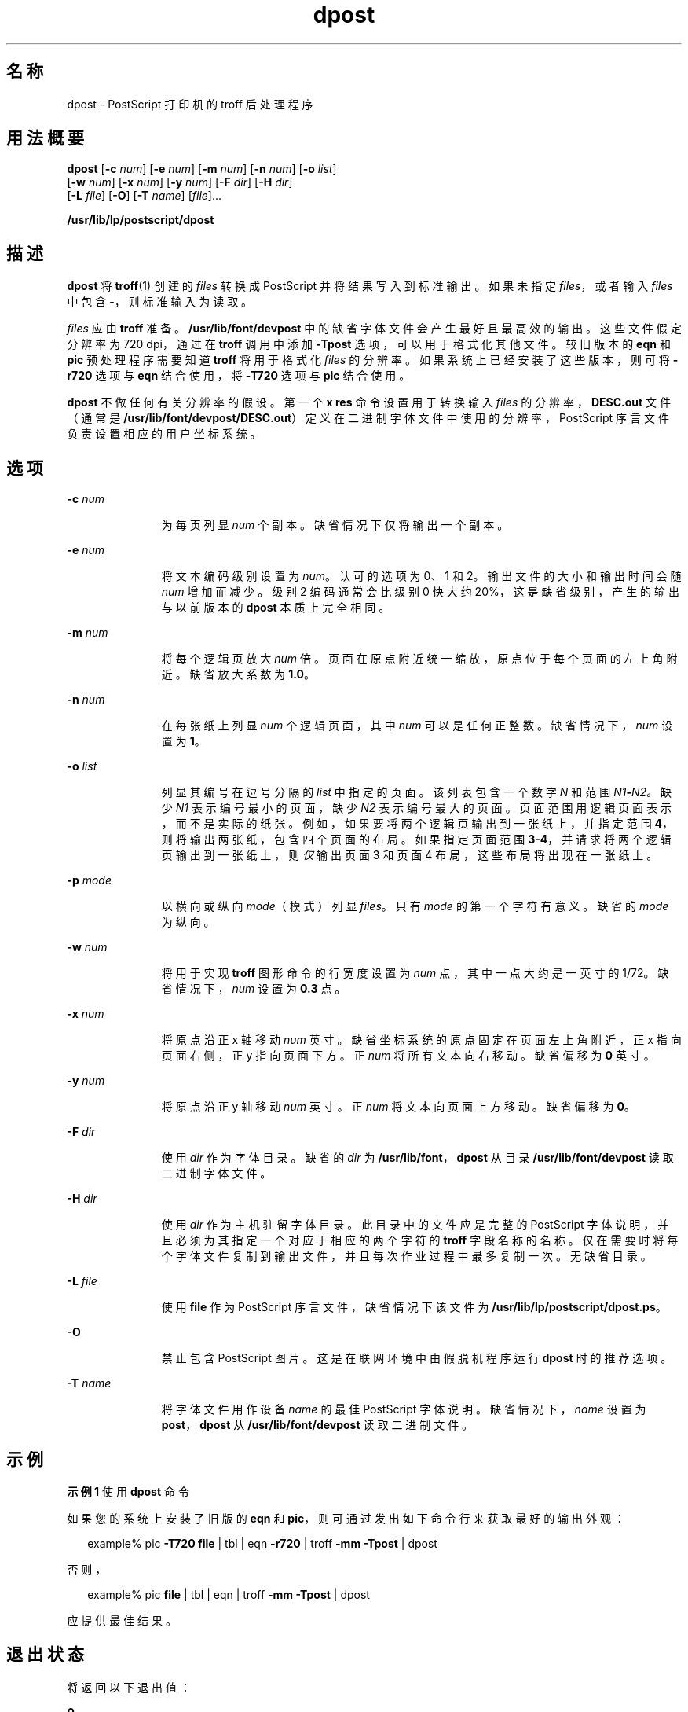 '\" te
.\" Copyright 1989 AT&T
.\" Copyright (c) 1996, 2015, Oracle and/or its affiliates.All rights reserved.
.TH dpost 1 "2015 年 6 月 2 日" "SunOS 5.11" "用户命令"
.SH 名称
dpost \- PostScript 打印机的 troff 后处理程序
.SH 用法概要
.LP
.nf
\fBdpost\fR [\fB-c\fR \fInum\fR] [\fB-e\fR \fInum\fR] [\fB-m\fR \fInum\fR] [\fB-n\fR \fInum\fR] [\fB-o\fR \fIlist\fR] 
     [\fB-w\fR \fInum\fR] [\fB-x\fR \fInum\fR] [\fB-y\fR \fInum\fR] [\fB-F\fR \fIdir\fR] [\fB-H\fR \fIdir\fR] 
     [\fB-L\fR \fIfile\fR] [\fB-O\fR] [\fB-T\fR \fIname\fR] [\fIfile\fR]...
.fi

.LP
.nf
\fB/usr/lib/lp/postscript/dpost\fR 
.fi

.SH 描述
.sp
.LP
\fBdpost\fR 将 \fBtroff\fR(1) 创建的 \fIfiles\fR 转换成 PostScript 并将结果写入到标准输出。如果未指定 \fIfiles\fR，或者输入 \fIfiles\fR 中包含 -，则标准输入为读取。
.sp
.LP
\fIfiles\fR 应由 \fBtroff\fR 准备。\fB/usr/lib/font/devpost\fR 中的缺省字体文件会产生最好且最高效的输出。这些文件假定分辨率为 720 dpi，通过在 \fBtroff\fR 调用中添加 \fB-Tpost\fR 选项，可以用于格式化其他文件。较旧版本的 \fBeqn\fR 和 \fBpic\fR 预处理程序需要知道 \fBtroff\fR 将用于格式化 \fIfiles\fR 的分辨率。如果系统上已经安装了这些版本，则可将 \fB-r720\fR 选项与 \fBeqn\fR 结合使用，将 \fB-T720\fR 选项与 \fBpic\fR 结合使用。
.sp
.LP
\fBdpost\fR 不做任何有关分辨率的假设。第一个 \fBx res\fR 命令设置用于转换输入 \fIfiles\fR 的分辨率，\fBDESC.out\fR 文件（通常是 \fB/usr/lib/font/devpost/DESC.out\fR）定义在二进制字体文件中使用的分辨率，PostScript 序言文件负责设置相应的用户坐标系统。
.SH 选项
.sp
.ne 2
.mk
.na
\fB\fB-c\fR \fInum\fR\fR
.ad
.RS 11n
.rt  
为每页列显 \fInum\fR 个副本。缺省情况下仅将输出一个副本。
.RE

.sp
.ne 2
.mk
.na
\fB\fB-e\fR \fInum\fR\fR
.ad
.RS 11n
.rt  
将文本编码级别设置为 \fInum\fR。认可的选项为 0、1 和 2。输出文件的大小和输出时间会随 \fInum\fR 增加而减少。级别 2 编码通常会比级别 0 快大约 20%，这是缺省级别，产生的输出与以前版本的 \fBdpost\fR 本质上完全相同。
.RE

.sp
.ne 2
.mk
.na
\fB\fB-m\fR \fInum\fR\fR
.ad
.RS 11n
.rt  
将每个逻辑页放大 \fInum\fR 倍。页面在原点附近统一缩放，原点位于每个页面的左上角附近。缺省放大系数为 \fB1.0\fR。
.RE

.sp
.ne 2
.mk
.na
\fB\fB-n\fR \fInum\fR\fR
.ad
.RS 11n
.rt  
在每张纸上列显 \fInum\fR 个逻辑页面，其中 \fInum\fR 可以是任何正整数。缺省情况下，\fInum\fR 设置为 \fB1\fR。
.RE

.sp
.ne 2
.mk
.na
\fB\fB-o\fR \fIlist\fR\fR
.ad
.RS 11n
.rt  
列显其编号在逗号分隔的 \fIlist\fR 中指定的页面。该列表包含一个数字 \fIN\fR 和范围 \fIN1\fR\fB-\fR\fIN2。\fR缺少 \fIN1\fR 表示编号最小的页面，缺少 \fIN2\fR 表示编号最大的页面。页面范围用逻辑页面表示，而不是实际的纸张。例如，如果要将两个逻辑页输出到一张纸上，并指定范围 \fB4\fR，则将输出两张纸，包含四个页面的布局。如果指定页面范围 \fB3-4\fR，并请求将两个逻辑页输出到一张纸上，则\fI仅\fR 输出页面 3 和页面 4 布局，这些布局将出现在一张纸上。
.RE

.sp
.ne 2
.mk
.na
\fB\fB-p\fR \fImode\fR\fR
.ad
.RS 11n
.rt  
以横向或纵向 \fImode\fR（模式）列显 \fIfiles\fR。只有 \fImode\fR 的第一个字符有意义。缺省的 \fImode\fR 为纵向。
.RE

.sp
.ne 2
.mk
.na
\fB\fB-w\fR \fInum\fR\fR
.ad
.RS 11n
.rt  
将用于实现 \fBtroff\fR 图形命令的行宽度设置为 \fInum\fR 点，其中一点大约是一英寸的 1/72。缺省情况下，\fInum\fR 设置为 \fB0.3\fR 点。
.RE

.sp
.ne 2
.mk
.na
\fB\fB-x\fR \fInum\fR\fR
.ad
.RS 11n
.rt  
将原点沿正 x 轴移动 \fInum\fR 英寸。缺省坐标系统的原点固定在页面左上角附近，正 x 指向页面右侧，正 y 指向页面下方。正 \fInum\fR 将所有文本向右移动。缺省偏移为 \fB0\fR 英寸。
.RE

.sp
.ne 2
.mk
.na
\fB\fB-y\fR \fInum\fR\fR
.ad
.RS 11n
.rt  
将原点沿正 y 轴移动 \fInum\fR 英寸。正 \fInum\fR 将文本向页面上方移动。缺省偏移为 \fB0\fR。
.RE

.sp
.ne 2
.mk
.na
\fB\fB-F\fR \fIdir\fR\fR
.ad
.RS 11n
.rt  
使用 \fIdir\fR 作为字体目录。缺省的 \fIdir\fR 为 \fB/usr/lib/font\fR，\fBdpost\fR 从目录 \fB/usr/lib/font/devpost\fR 读取二进制字体文件。
.RE

.sp
.ne 2
.mk
.na
\fB\fB-H\fR \fIdir\fR\fR
.ad
.RS 11n
.rt  
使用 \fIdir\fR 作为主机驻留字体目录。此目录中的文件应是完整的 PostScript 字体说明，并且必须为其指定一个对应于相应的两个字符的 \fBtroff\fR 字段名称的名称。仅在需要时将每个字体文件复制到输出文件，并且每次作业过程中最多复制一次。无缺省目录。
.RE

.sp
.ne 2
.mk
.na
\fB\fB-L\fR \fIfile\fR\fR
.ad
.RS 11n
.rt  
使用 \fBfile\fR 作为 PostScript 序言文件，缺省情况下该文件为 \fB/usr/lib/lp/postscript/dpost.ps\fR。
.RE

.sp
.ne 2
.mk
.na
\fB\fB-O\fR\fR
.ad
.RS 11n
.rt  
禁止包含 PostScript 图片。这是在联网环境中由假脱机程序运行 \fBdpost\fR 时的推荐选项。
.RE

.sp
.ne 2
.mk
.na
\fB\fB-T\fR \fIname\fR\fR
.ad
.RS 11n
.rt  
将字体文件用作设备 \fIname\fR 的最佳 PostScript 字体说明。缺省情况下，\fIname\fR 设置为 \fBpost\fR，\fBdpost\fR 从 \fB/usr/lib/font/devpost\fR 读取二进制文件。
.RE

.SH 示例
.LP
\fB示例 1 \fR使用 \fBdpost\fR 命令
.sp
.LP
如果您的系统上安装了旧版的 \fBeqn\fR 和 \fBpic\fR，则可通过发出如下命令行来获取最好的输出外观：

.sp
.in +2
.nf
example% pic \fB-T720\fR \fBfile\fR | tbl | eqn \fB-r720\fR | troff \fB-mm\fR \fB-Tpost\fR | dpost
.fi
.in -2
.sp

.sp
.LP
否则，

.sp
.in +2
.nf
example% pic \fBfile\fR | tbl | eqn | troff \fB-mm\fR \fB-Tpost\fR | dpost
.fi
.in -2
.sp

.sp
.LP
应提供最佳结果。

.SH 退出状态
.sp
.LP
将返回以下退出值：
.sp
.ne 2
.mk
.na
\fB\fB0\fR\fR
.ad
.RS 10n
.rt  
成功完成。
.RE

.sp
.ne 2
.mk
.na
\fB非零\fR
.ad
.RS 10n
.rt  
出现错误。
.RE

.SH 文件
.sp
.ne 2
.mk
.na
\fB\fB/usr/lib/font/devpost/*.out\fR\fR
.ad
.sp .6
.RS 4n

.RE

.sp
.ne 2
.mk
.na
\fB\fB/usr/lib/font/devpost/charlib/*\fR\fR
.ad
.sp .6
.RS 4n

.RE

.sp
.ne 2
.mk
.na
\fB\fB/usr/lib/lp/postscript/color.ps\fR\fR
.ad
.sp .6
.RS 4n

.RE

.sp
.ne 2
.mk
.na
\fB\fB/usr/lib/lp/postscript/draw.ps\fR\fR
.ad
.sp .6
.RS 4n

.RE

.sp
.ne 2
.mk
.na
\fB\fB/usr/lib/lp/postscript/forms.ps\fR\fR
.ad
.sp .6
.RS 4n

.RE

.sp
.ne 2
.mk
.na
\fB\fB/usr/lib/lp/postscript/ps.requests\fR\fR
.ad
.sp .6
.RS 4n

.RE

.sp
.ne 2
.mk
.na
\fB\fB/usr/lib/macros/pictures\fR\fR
.ad
.sp .6
.RS 4n

.RE

.sp
.ne 2
.mk
.na
\fB\fB/usr/lib/macros/color\fR\fR
.ad
.sp .6
.RS 4n

.RE

.SH 属性
.sp
.LP
有关下列属性的说明，请参见 \fBattributes\fR(5)：
.sp

.sp
.TS
tab() box;
cw(2.75i) |cw(2.75i) 
lw(2.75i) |lw(2.75i) 
.
属性类型属性值
_
可用性print/lp/filter/postscript-lp-filter
.TE

.SH 另请参见
.sp
.LP
\fBtroff\fR(1)、\fBattributes\fR(5)
.SH 附注
.sp
.LP
输出文件经常不符合 Adobe 的文件结构约定。
.sp
.LP
虽然 \fBdpost\fR 可以处理针对任何设备格式化的文件，但仿真的成本很高，并且容易增加输出时间以及输出文件的大小。未尝试实现 \fBtroff\fR 支持的所有设备上的可用字符集或字体。缺少的字符将替换成空格，不可识别的字体通常会缺省为一种 Times 字体（即 \fBR\fR、\fBI\fR、\fBB\fR 或 \fBBI\fR）。
.sp
.LP
\fBx res\fR 命令必须在第一个 \fBx init\fR 命令之前，应该为同一个输出设备准备好所有输入 \fIfiles\fR。
.sp
.LP
不鼓励使用 \fB-T\fR 选项。该选项的唯一用途是支持使用其他 PostScript 字体和设备说明文件，这些文件可能使用不同的分辨率、字符集或字体。
.sp
.LP
虽然级别 0 编码是唯一经过全面测试的模式，但级别 2 速度快，也许值得一试。
.sp
.LP
在将来的发行版中，groff 系统将替换 roff 系列命令。在 groff 系统中，不再使用 dpost(1) 命令，而且将来的 Oracle Solaris 发行版将删除该命令。
